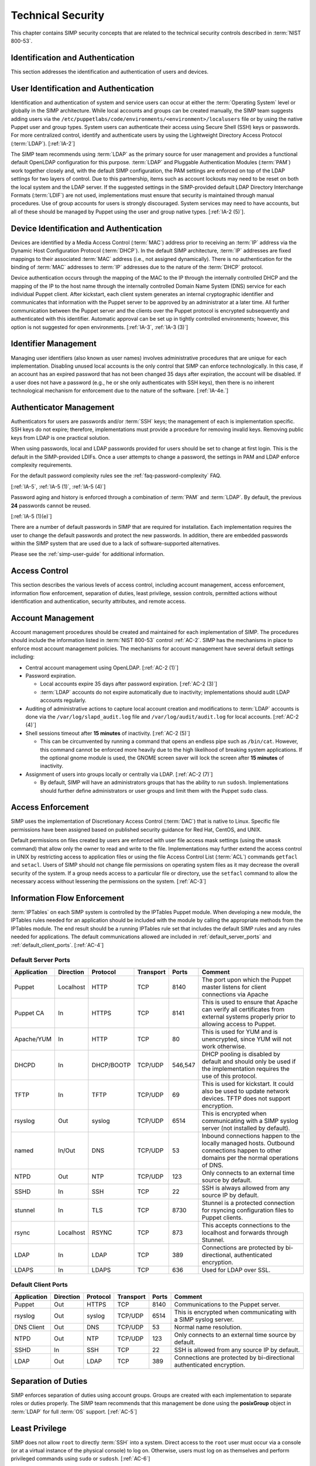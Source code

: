 Technical Security
==================

This chapter contains SIMP security concepts that are related to the technical
security controls described in :term:`NIST 800-53`.

Identification and Authentication
---------------------------------

This section addresses the identification and authentication of users and
devices.

User Identification and Authentication
--------------------------------------

Identification and authentication of system and service users can occur at
either the :term:`Operating System` level or globally in the SIMP architecture.
While local accounts and groups can be created manually, the SIMP team suggests
adding users via the ``/etc/puppetlabs/code/environments/<environment>/localusers``
file or by using the native Puppet user and group types. System users can
authenticate their access using Secure Shell (SSH) keys or passwords. For more
centralized control, identify and authenticate users by using the Lightweight
Directory Access Protocol
(:term:`LDAP`).
[:ref:`IA-2`]

The SIMP team recommends using :term:`LDAP` as the primary source for user
management and provides a functional default OpenLDAP configuration for this
purpose. :term:`LDAP` and Pluggable Authentication Modules (:term:`PAM`) work
together closely and, with the default SIMP configuration, the PAM settings are
enforced on top of the LDAP settings for two layers of control. Due to this
partnership, items such as account lockouts may need to be reset on both the
local system and the LDAP server. If the suggested settings in the
SIMP-provided default LDAP Directory Interchange Formats (:term:`LDIF`) are not
used, implementations must ensure that security is maintained through manual
procedures. Use of group accounts for users is strongly discouraged. System
services may need to have accounts, but all of these should be managed by
Puppet using the user and group native types.
[:ref:`IA-2 (5)`].

Device Identification and Authentication
----------------------------------------

Devices are identified by a Media Access Control (:term:`MAC`) address prior to
receiving an :term:`IP` address via the Dynamic Host Configuration Protocol
(:term:`DHCP`). In the default SIMP architecture, :term:`IP` addresses are
fixed mappings to their associated :term:`MAC` address (i.e., not assigned
dynamically).  There is no authentication for the binding of :term:`MAC`
addresses to :term:`IP` addresses due to the nature of the :term:`DHCP`
protocol.

Device authentication occurs through the mapping of the MAC to the IP through
the internally controlled DHCP and the mapping of the IP to the host name
through the internally controlled Domain Name System (DNS) service for each
individual Puppet client. After kickstart, each client system generates an
internal cryptographic identifier and communicates that information with the
Puppet server to be approved by an administrator at a later time. All further
communication between the Puppet server and the clients over the Puppet
protocol is encrypted subsequently and authenticated with this identifier.
Automatic approval can be set up in tightly controlled environments; however,
this option is not suggested for open environments.
[:ref:`IA-3`, :ref:`IA-3 (3)`]

Identifier Management
---------------------

Managing user identifiers (also known as user names) involves administrative
procedures that are unique for each implementation.  Disabling unused local
accounts is the only control that SIMP can enforce technologically. In this
case, if an account has an expired password that has not been changed 35 days
after expiration, the account will be disabled. If a user does not have a
password (e.g., he or she only authenticates with SSH keys), then there is no
inherent technological mechanism for enforcement due to the nature of the
software.
[:ref:`IA-4e.`]

Authenticator Management
------------------------

Authenticators for users are passwords and/or :term:`SSH` keys; the management
of each is implementation specific. SSH keys do not expire; therefore,
implementations must provide a procedure for removing invalid keys. Removing
public keys from LDAP is one practical solution.

When using passwords, local and LDAP passwords provided for users should be set
to change at first login. This is the default in the SIMP-provided LDIFs. Once
a user attempts to change a password, the settings in PAM and LDAP enforce
complexity requirements.

For the default password complexity rules see the
:ref:`faq-password-complexity` FAQ.

[:ref:`IA-5`, :ref:`IA-5 (1)`, :ref:`IA-5 (4)`]

Password aging and history is enforced through a combination of :term:`PAM` and
:term:`LDAP`. By default, the previous **24** passwords cannot be reused.

[:ref:`IA-5 (1)(e)`]

There are a number of default passwords in SIMP that are required for
installation. Each implementation requires the user to change the default
passwords and protect the new passwords. In addition, there are embedded
passwords within the SIMP system that are used due to a lack of
software-supported alternatives.

Please see the :ref:`simp-user-guide` for additional information.

Access Control
--------------

This section describes the various levels of access control, including account
management, access enforcement, information flow enforcement, separation of
duties, least privilege, session controls, permitted actions without
identification and authentication, security attributes, and remote access.

Account Management
------------------

Account management procedures should be created and maintained for each
implementation of SIMP. The procedures should include the information listed in
:term:`NIST 800-53` control :ref:`AC-2`. SIMP has the mechanisms in place to
enforce most account management policies. The mechanisms for account management
have several default settings including:

*  Central account management using OpenLDAP. [:ref:`AC-2 (1)`]
*  Password expiration.

   * Local accounts expire 35 days after password expiration. [:ref:`AC-2 (3)`]
   * :term:`LDAP` accounts do not expire automatically due to inactivity;
     implementations should audit LDAP accounts regularly.

*  Auditing of administrative actions to capture local account creation and
   modifications to :term:`LDAP` accounts is done via the
   ``/var/log/slapd_audit.log`` file and ``/var/log/audit/audit.log`` for local
   accounts. [:ref:`AC-2 (4)`]
*  Shell sessions timeout after **15 minutes** of inactivity. [:ref:`AC-2 (5)`]

   * This can be circumvented by running a command that opens an endless pipe
     such as ``/bin/cat``. However, this command cannot be enforced more
     heavily due to the high likelihood of breaking system applications. If the
     optional gnome module is used, the GNOME screen saver will lock the screen
     after **15 minutes** of inactivity.

*  Assignment of users into groups locally or centrally via LDAP. [:ref:`AC-2 (7)`]

   * By default, SIMP will have an administrators groups that has the ability
     to run ``sudosh``. Implementations should further define administrators or
     user groups and limit them with the Puppet ``sudo`` class.

Access Enforcement
------------------

SIMP uses the implementation of Discretionary Access Control (:term:`DAC`) that
is native to Linux. Specific file permissions have been assigned based on
published security guidance for Red Hat, CentOS, and UNIX.

Default permissions on files created by users are enforced with user file
access mask settings (using the ``umask`` command) that allow only the owner to
read and write to the file. Implementations may further extend the access
control in UNIX by restricting access to application files or using the file
Access Control List (:term:`ACL`) commands ``getfacl`` and ``setacl``. Users of
SIMP should not change file permissions on operating system files as it may
decrease the overall security of the system. If a group needs access to a
particular file or directory, use the ``setfacl`` command to allow the
necessary access without lessening the permissions on the system.
[:ref:`AC-3`]

.. _Flow_Enforcement:

Information Flow Enforcement
----------------------------

:term:`IPTables` on each SIMP system is controlled by the IPTables Puppet
module. When developing a new module, the IPTables rules needed for an
application should be included with the module by calling the appropriate
methods from the IPTables module. The end result should be a running IPTables
rule set that includes the default SIMP rules and any rules needed for
applications. The default communications allowed are included in
:ref:`default_server_ports` and :ref:`default_client_ports`.
[:ref:`AC-4`]

.. _default_server_ports:

Default Server Ports
~~~~~~~~~~~~~~~~~~~~

=========== ========= ========== ========= ======= =======================================================================
Application Direction Protocol   Transport Ports   Comment
=========== ========= ========== ========= ======= =======================================================================
Puppet      Localhost HTTP       TCP       8140    The port upon which the Puppet master listens for client connections via Apache
Puppet CA   In        HTTPS      TCP       8141    This is used to ensure that Apache can verify all certificates from external systems properly prior to allowing access to Puppet.
Apache/YUM  In        HTTP       TCP       80      This is used for YUM and is unencrypted, since YUM will not work otherwise.
DHCPD       In        DHCP/BOOTP TCP/UDP   546,547 DHCP pooling is disabled by default and should only be used if the implementation requires the use of this protocol.
TFTP        In        TFTP       TCP/UDP   69      This is used for kickstart. It could also be used to update network devices. TFTP does not support encryption.
rsyslog     Out       syslog     TCP/UDP   6514    This is encrypted when communicating with a SIMP syslog server (not installed by default).
named       In/Out    DNS        TCP/UDP   53      Inbound connections happen to the locally managed hosts. Outbound connections happen to other domains per the normal operations of DNS.
NTPD        Out       NTP        TCP/UDP   123     Only connects to an external time source by default.
SSHD        In        SSH        TCP       22      SSH is always allowed from any source IP by default.
stunnel     In        TLS        TCP       8730    Stunnel is a protected connection for rsyncing configuration files to Puppet clients.
rsync       Localhost RSYNC      TCP       873     This accepts connections to the localhost and forwards through Stunnel.
LDAP        In        LDAP       TCP       389     Connections are protected by bi-directional, authenticated encryption.
LDAPS       In        LDAPS      TCP       636     Used for LDAP over SSL.
=========== ========= ========== ========= ======= =======================================================================

.. _default_client_ports:

Default Client Ports
~~~~~~~~~~~~~~~~~~~~

=========== ========= ========== ========= ======= =======================================================================
Application Direction Protocol   Transport Ports   Comment
=========== ========= ========== ========= ======= =======================================================================
Puppet      Out       HTTPS      TCP       8140    Communications to the Puppet server.
rsyslog     Out       syslog     TCP/UDP   6514    This is encrypted when communicating with a SIMP syslog server.
DNS Client  Out       DNS        TCP/UDP   53      Normal name resolution.
NTPD        Out       NTP        TCP/UDP   123     Only connects to an external time source by default.
SSHD        In        SSH        TCP       22      SSH is allowed from any source IP by default.
LDAP        Out       LDAP       TCP       389     Connections are protected by bi-directional authenticated encryption.
=========== ========= ========== ========= ======= =======================================================================

Separation of Duties
--------------------

SIMP enforces separation of duties using account groups. Groups are created
with each implementation to separate roles or duties properly.  The SIMP team
recommends that this management be done using the **posixGroup** object in
:term:`LDAP` for full :term:`OS` support.
[:ref:`AC-5`]

Least Privilege
---------------

SIMP does not allow ``root`` to directly :term:`SSH` into a system. Direct
access to the ``root`` user must occur via a console (or at a virtual instance
of the physical console) to log on. Otherwise, users must log on as themselves
and perform privileged commands using ``sudo`` or ``sudosh``.
[:ref:`AC-6`]

:term:`NIST 800-53` least privilege security controls give people access to
objects only as needed. SIMP provides only the needed software, services, and
ports to allow the system to be functional and scalable.  The system then
relies on a given implementation to perform proper account management and user
role assignments.
[:ref:`AC-6`]

Session Controls
----------------

SIMP provides a number of security features for sessions. These features
include:

*  Accounts are locked after **five** invalid log on attempts over a **15
   minute** period. The account is then locked for **15 minutes**. No
   administrator action is required to unlock an account. [:ref:`AC-7`]

*  System banners are presented to a user both before and after logging on. The
   default banner should be customized for each implementation. [:ref:`AC-8`]

*  After a successful log on, the date, time, and source of the last log on is
   presented to the user. The number of failed log on attempts since the last
   log on is also provided. [:ref:`AC-9` and :ref:`AC-9 (1)`]

*  A limit of **10** concurrent SSH sessions are allowed per user. This can be
   further limited if an implementation decides it is set too high.  Given the
   way SSH is used in most operational settings, this default value is
   reasonable.  [:ref:`AC-10`]

*  Session lock only applies if the ``windowmanager::gnome`` module is used.
   Sessions lock automatically after **15 minutes** of inactivity.  Users must
   authenticate their access with valid credentials to reestablish a session.
   [:ref:`AC-11`]

Permitted Actions Without Identification and Authentication
-----------------------------------------------------------

SIMP has a number of applications that do not require both identification and
authentication. These services are listed below along with an explanation of
why these aspects are not required.  Implementations should include any
additional services that do require identification and/or authentication.
[:ref:`AC-14`]

=================== ========================================
Service/Application Rationale
=================== ========================================
TFTP                TFTP is a simple file transfer application that, in the SIMP environment, does not allow for writing to the files being accessed. This application is primarily used to support the Preboot Execution Environment (PXE) booting of hosts and the updating of network devices. There is no option to authenticate systems at this level by protocol design. TFTP is limited to a user’s local subnet using IPtables and is enforced additionally with TCPWrappers.
DHCP                By default, system IP addresses are not pooled, but are rather statically assigned to a client, which is identified by the MAC address. DHCP is limited to the local subnet.
Apache/YUM          RPMs are stored in a directory for systems to use for both kickstart and package updating. Sensitive information should never be stored here. Apache/YUM is limited to the local subnet.
DNS                 The DNS protocol does not require identification nor authentication. DNS is limited to the local subnet.
=================== ========================================

Table: Actions Without Identification and Authentication

Security Attributes
-------------------

:term:`SELinux` is fully enforcing, in targeted mode, in SIMP. SELinux is an
implementation of :term:`Mandatory Access Control`. It can be set to enforcing
mode during the SIMP configuration or turned on at a later time. All of the
SIMP packaged modules have been designed to work with SELinux set to enforcing.
[:ref:`AC-16`]

Remote Access
-------------

Remote access in SIMP is performed over :term:`SSH`, specifically using the
OpenSSH software. OpenSSH provides both confidentiality and integrity of remote
access sessions. The SSH :term:`IPTables` rules allow connections from any
host. SSH relies on other Linux mechanisms to provide identification and
authentication of a user.  As discussed in the auditing section, user actions
are audited with the audit daemon (``auditd``) and :term:`sudosh`.
[:ref:`AC-17`]

Systems and Communications Protection
-------------------------------------

The following sections provide information regarding application partitioning,
shared resources, and various levels of protection for systems and
communications.

User and Administration Application Separation (Application Partitioning)
-------------------------------------------------------------------------

SIMP can be used in a variety of ways. The most common is a platform for
hosting other services or applications. In that case, there are only
administrative users present. Users with accounts will be considered as a type
of privileged user.

SIMP can also be used as a platform for workstations or general users
performing non-administrative activities. In both cases, general users with
accounts on an individual host are allowed access to the host using the
``pam::access`` module, so long as they have an account on the target host. No
user may perform or have access to administrative functions unless given
``sudo`` or :term:`sudosh` privileges via Puppet.

Shared Resources
----------------

There are several layers of access control that prevent the unauthorized
sharing of resources in SIMP. Account access, operating system :term:`DAC`
settings, and the use of :term:`PKI` collectively prevent resources from being
shared in ways that were not intended.
[:ref:`SC-4`]

Denial of Service Protection
----------------------------

SIMP has limited ability to prevent or limit the effects of Denial of Service
(:term:`DoS`) attacks. The primary measures in place are to drop improperly
formatted packets using :term:`IPTables` and Kernel configurations such as
:term:`SYN cookies`.
[:ref:`SC-5`]

Boundary Protection
-------------------

SIMP does not provide boundary protection. [SC-7]

Transmission Security
---------------------

SIMP traffic is protected with protocols that provide confidentiality and
integrity of data while in transit. The tables in :ref:`Flow_Enforcement`
describe the protocols used to encrypt traffic and explain the protocols that
cannot be protected at the transmission layer. :term:`SSH`, and :term:`TLS` all
provide data transmission integrity and confidentiality. The software that
controls them on Red Hat and CentOS are OpenSSH and OpenSSL. The SIMP team
takes industry guidance into consideration when configuring these services. For
example, the list the cryptographic ciphers available is limited to the highest
ciphers that SIMP needs. All others are disabled.
[:ref:`SC-8`, :ref:`SC-9`, :ref:`SC-23`, :ref:`SC-7`]

Single User Mode
----------------

SIMP systems have a password requirement for single user mode. In the event
maintenance needs to be performed at a system console, users must be in
possession of the ``root`` password before they can be authenticated.
Bootloader passwords are also set to prevent unauthorized modifications to boot
parameters.
[:ref:`SC-24`]

PKI and Cryptography
--------------------

SIMP has two native certificate authorities. The first is known as *Fake CA*. A
local certificate authority is used to create properly formed server
certificates if an implementation does not have other means of obtaining them.
Many SIMP services require certificates; therefore, SIMP provides this tool for
testing or for situations where other certificates are not available. The
second certificate authority, *Puppet CA*, is built into Puppet. Puppet
creates, distributes, and manages certificates that are specifically for
Puppet.

The *Fake CA* certificates should be replaced with your own hardware-generated
certificates if at all possible. The *Puppet CA* may be replaced but please
understand all ramifications to the infrastructure before doing so.

More information on the Puppet CA can be found in the Puppet Labs `security documentation <https://docs.puppet.com/background/ssl/index.html>`__.
[:ref:`SC-17`, :ref:`SC-13`]

.. WARNING::
    Fake CA certificates should not be used in an operational setting unless no
    better options are available.

Mobile Code
-----------

SIMP does not use mobile code; however, there are not any particular tools that
will prevent its use.
[:ref:`SC-18`]

Protection of Information at Rest
---------------------------------

SIMP provides the capability to enable Full Disk Encryption (FDE) by default.
However, in the interest of automated reboots, the initial **randomly
generated** key is baked into the ``initrd``. Please see the
:ref:`ig-disk-encryption` section of the Installation Guide for details.
[:ref:`SC-28`]

Audit and Accountability
------------------------

This section discusses the content, storage, and protection of auditable
events.

Auditable Events
----------------

``Auditd`` and ``Rsyslog`` provide the foundation for SIMP auditing. ``Auditd``
performs the majority of the security-related events; however, other Linux logs
also have security information in them and are captured using ``rsyslog``.

The default auditable events for SIMP were developed based on several industry
best practices including those from the SCAP Security Guide and several
government configuration guides. The suggested rules by those guides were
fine-tuned so the audit daemon would not fill logs with useless records or
reduce performance. These guides should be referenced for a detailed
explanation of why rules are applied. Additional justification can be found in
the comments of the SIMP audit rules found in the appendix of this guide.
[:ref:`AU-2`]

The SIMP development team reviews every release of the major security guides
for updated auditable events suggestions. Each of those suggestions is reviewed
and applied if deemed applicable.
[:ref:`AU-2 (3)`]

Privileged commands are audited as part of the SIMP auditing configuration.
This is accomplished by monitoring ``sudo`` commands with ``auditd``.
Session interaction for administrators that use :term:`sudosh` are also logged.
Each ``sudosh`` session can be reviewed using ``sudosh-replay`` and are also
sent to ``rsyslog``.
[:ref:`AU-2 (4)`]

Content of Audit Records
------------------------

Audit records capture the following information [:ref:`AU-3`]:

*  Date and Time
*  UID and GID of the user performing the action
*  Command
*  Event ID
*  Key
*  Node Hostname/IP Address
*  Login Session ID
*  Executable

Audit Storage
-------------

Audit logs are stored locally on a separate partition in the ``/var/log``
directory. The size of this partition is configurable. Other default audit
storage configurations include:

*  A syslog log is written when the audit partition has **75MB** free. (This
   can be changed to e-mail, if an e-mail infrastructure is in place.)
   [:ref:`AU-5a.`, :ref:`AU-5 (1)`]
*  The log file rotates once it reaches **30MB**.

Audit Reduction and Response
----------------------------

SIMP provides a means to capture the proper information for audit records and
stores them centrally. Each implementation must decide and document how it
reduces, analyzes, and responds to audit events.
[:ref:`AU-5`]

``Auditd``, like all services in SIMP, is controlled by Puppet. Stopping the
service without disabling Puppet means the service will always be started
automatically during a Puppet run. The files that control the audit
configuration will also revert to their original state if changed manually on a
client node. In the event ``auditd`` fails, the system will continue to
operate.  Several security guides have suggested that the system should shut
down if ``auditd`` fails for any reason. To prevent operational issues, SIMP
will not shut down, but will provide an alert via ``syslog`` when this happens.
[:ref:`AU-5 (1)`]

SIMP also comes with an optional module for the Elasticsearch/Logstash/Grafana
(ELG) stack. These three open source tools can be combined to parse, index, and
visualize logs. There are also SIMP provided dashboards for the Kibana web
interface. Implementations can build their own dashboards to meet local
security or functional needs for log reduction and management.
[:ref:`AU-6`]

See :ref:`Elasticsearch, Logstash, and Grafana` for more information.

Protection of Audit Information
-------------------------------

The primary means of protecting the audit logs is through the use of file
permissions. Audit records are stored in the ``/var/log`` directory and can
only be accessed by ``root``. Audit logs are rotated off daily if the
implementation has not developed a way of offloading the logs to another
location where they can be backed up. Lastly, if the
``rsyslog::stock::log_server`` module is implemented, logs are transmitted to
the log server over a TLS protected link.

Time Synchronization
--------------------

Each SIMP client (including the Puppet Master) has ``ntpd`` enabled by default.
Part of the installation directs the clients to a time server.  If no servers
are available, the SIMP clients can use the Puppet Master as the central time
source. Audit logs receive their time stamp from the local server's system
clock; therefore, the SIMP client must be connected to a central time source
for timestamps in audit logs to be accurate.
